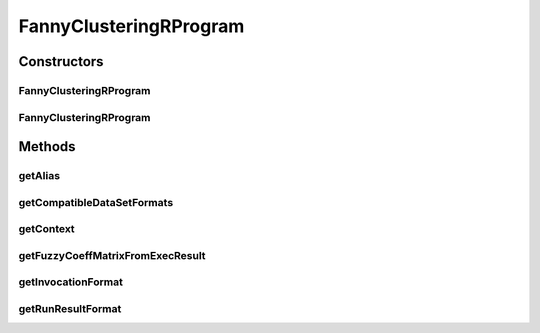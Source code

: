 .. java:import:: java.io File

.. java:import:: java.util HashSet

.. java:import:: java.util Set

.. java:import:: org.rosuda REngine.REXP

.. java:import:: org.rosuda REngine.REXPMismatchException

.. java:import:: org.rosuda REngine.Rserve.RserveException

.. java:import:: utils ArraysExt

.. java:import:: de.clusteval.context Context

.. java:import:: de.clusteval.context UnknownContextException

.. java:import:: de.clusteval.data.dataset.format DataSetFormat

.. java:import:: de.clusteval.data.dataset.format UnknownDataSetFormatException

.. java:import:: de.clusteval.framework RLibraryRequirement

.. java:import:: de.clusteval.framework.repository RegisterException

.. java:import:: de.clusteval.framework.repository Repository

.. java:import:: de.clusteval.program Program

.. java:import:: de.clusteval.run.result.format RunResultFormat

.. java:import:: de.clusteval.run.result.format UnknownRunResultFormatException

.. java:import:: file FileUtils

FannyClusteringRProgram
=======================

.. java:package:: de.clusteval.program.r
   :noindex:

.. java:type:: @RLibraryRequirement public class FannyClusteringRProgram extends AbsoluteAndRelativeDataRProgram

   :author: Christian Wiwie

Constructors
------------
FannyClusteringRProgram
^^^^^^^^^^^^^^^^^^^^^^^

.. java:constructor:: public FannyClusteringRProgram(Repository repository) throws RegisterException
   :outertype: FannyClusteringRProgram

   :param repository:
   :throws RegisterException:

FannyClusteringRProgram
^^^^^^^^^^^^^^^^^^^^^^^

.. java:constructor:: public FannyClusteringRProgram(FannyClusteringRProgram rProgram) throws RegisterException
   :outertype: FannyClusteringRProgram

   :param rProgram:
   :throws RegisterException:

Methods
-------
getAlias
^^^^^^^^

.. java:method:: @Override public String getAlias()
   :outertype: FannyClusteringRProgram

getCompatibleDataSetFormats
^^^^^^^^^^^^^^^^^^^^^^^^^^^

.. java:method:: @Override public Set<DataSetFormat> getCompatibleDataSetFormats() throws UnknownDataSetFormatException
   :outertype: FannyClusteringRProgram

getContext
^^^^^^^^^^

.. java:method:: @Override public Context getContext() throws UnknownContextException
   :outertype: FannyClusteringRProgram

getFuzzyCoeffMatrixFromExecResult
^^^^^^^^^^^^^^^^^^^^^^^^^^^^^^^^^

.. java:method:: @Override protected float[][] getFuzzyCoeffMatrixFromExecResult() throws RserveException, REXPMismatchException, InterruptedException
   :outertype: FannyClusteringRProgram

getInvocationFormat
^^^^^^^^^^^^^^^^^^^

.. java:method:: @Override public String getInvocationFormat()
   :outertype: FannyClusteringRProgram

getRunResultFormat
^^^^^^^^^^^^^^^^^^

.. java:method:: @Override public RunResultFormat getRunResultFormat() throws UnknownRunResultFormatException
   :outertype: FannyClusteringRProgram

